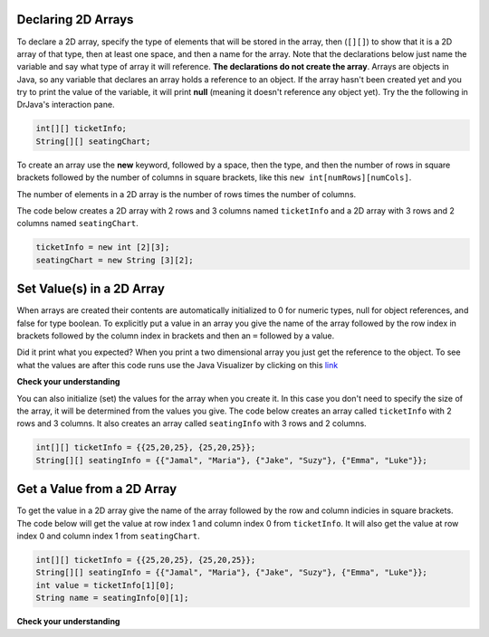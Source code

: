 .. qnum::
   :prefix: 9-2-
   :start: 1


Declaring 2D Arrays
====================

..	index::
	pair: 2D Array; declaration

To declare a 2D array, specify the type of elements that will be stored in the array, then (``[][]``) to show that it is a 2D array of that type, then at least one space, and then a name for the array.  Note that the declarations below just name the variable and say what type of array it will reference.  **The declarations do not create the array**.  Arrays are objects in Java, so any variable that declares an array holds a reference to an object.  If the array hasn't been created yet and you try to print the value of the variable, it will print **null** (meaning it doesn't reference any object yet).  Try the the following in DrJava's interaction pane.
 
.. code-block:: java 

  int[][] ticketInfo;
  String[][] seatingChart; 

.. fillintheblank:: 2darrayNullfill

    .. blank:: 2darrayNullblank
        :correct: null$
        :feedback1: ('.*','Did you actually try this?')

        What is printed when you type System.out.println(ticketInfo); after you do the above declarations? 

..	index::
	pair: 2D Array; creation
	
To create an array use the **new** keyword, followed by a space, then the type, and then the number of rows in square brackets followed by the number of columns in square brackets, like this ``new int[numRows][numCols]``. 

The number of elements in a 2D  array is the number of rows times the number of columns. 

The code below creates a 2D array with 2 rows and 3 columns named ``ticketInfo`` and a 2D array with 3 rows and 2 columns named ``seatingChart``.  

.. code-block:: java 

  ticketInfo = new int [2][3];
  seatingChart = new String [3][2];
  
.. fillintheblank:: 2daNumElfill

    .. blank:: 2daNumElblank
        :correct: 6$
        :feedback1: ('.*','Multiply the number of rows and the number of columns')

        How many elements are in ticketInfo? 
  
Set Value(s) in a 2D Array
===========================

..	index::
	pair: 2D Array; initialization
	pair: 2D Array; set value

When arrays are created their contents are automatically initialized to 0 for numeric types, null for object references, and false for type boolean.  To explicitly put a value in an array you give the name of the array followed by the row index in brackets followed by the column index in brackets and then an ``=`` followed by a value.    


.. activecode:: 2DArraySet
  :language: java
  
  public class Test 
  {
     public static void main(String[] args)
     {
        // declare arrays
        int[][] ticketInfo;
        String[][] seatingChart;
        
        // create arrays
        ticketInfo = new int [2][3];
        seatingChart =  new String [3][2];
        
        // initialize the array elements
        ticketInfo[0][0] = 15;
        ticketInfo[0][1] = 10;
        ticketInfo[0][2] = 15;
        ticketInfo[1][0] = 25;
        ticketInfo[1][1] = 20;
        ticketInfo[1][2] = 25;
        seatingChart[0][0] = "Jamal";
        seatingChart[0][1] = "Maria";
        seatingChart[1][0] = "Jacob";
        seatingChart[1][1] = "Suzy";
        seatingChart[2][0] = "Emma";
        seatingChart[2][1] = "Luke";
        
        // print the contents
        System.out.println(ticketInfo);
        System.out.println(seatingChart);
     }
  }
  
Did it print what you expected?  When you print a two dimensional array you just get the reference to the object.  To see what the values are after this code runs use the Java Visualizer by clicking on this `link <http://cscircles.cemc.uwaterloo.ca/java_visualize/#code=public+class+Test+%0A++%7B%0A+++++public+static+void+main(String%5B%5D+args)%0A+++++%7B%0A++++++++//+declare+arrays%0A++++++++int%5B%5D%5B%5D+ticketInfo%3B%0A++++++++String%5B%5D%5B%5D+seatingChart%3B%0A++++++++%0A++++++++//+create+arrays%0A++++++++ticketInfo+%3D+new+int+%5B2%5D%5B3%5D%3B%0A++++++++seatingChart+%3D++new+String+%5B3%5D%5B2%5D%3B%0A++++++++%0A++++++++//+initialize+the+array+elements%0A++++++++ticketInfo%5B0%5D%5B0%5D+%3D+15%3B%0A++++++++ticketInfo%5B0%5D%5B1%5D+%3D+10%3B%0A++++++++ticketInfo%5B0%5D%5B2%5D+%3D+15%3B%0A++++++++ticketInfo%5B1%5D%5B0%5D+%3D+25%3B%0A++++++++ticketInfo%5B1%5D%5B1%5D+%3D+20%3B%0A++++++++ticketInfo%5B1%5D%5B2%5D+%3D+25%3B%0A++++++++seatingChart%5B0%5D%5B0%5D+%3D+%22Jamal%22%3B%0A++++++++seatingChart%5B0%5D%5B1%5D+%3D+%22Maria%22%3B%0A++++++++seatingChart%5B1%5D%5B0%5D+%3D+%22Jacob%22%3B%0A++++++++seatingChart%5B1%5D%5B1%5D+%3D+%22Suzy%22%3B%0A++++++++seatingChart%5B2%5D%5B0%5D+%3D+%22Emma%22%3B%0A++++++++seatingChart%5B2%5D%5B1%5D+%3D+%22Luke%22%3B%0A++++++++%0A++++++++//+print+the+contents%0A++++++++System.out.println(ticketInfo)%3B%0A++++++++System.out.println(seatingChart)%3B%0A+++++%7D%0A++%7D&mode=display&curInstr=0>`_

  
**Check your understanding**

.. mchoice:: qa2db_1
   :answer_a: nums[3][2] = 5;
   :answer_b: nums[1][2] = 5;
   :answer_c: nums[2][1] = 5;
   :answer_d: nums[2][3] = 5;
   :correct: c
   :feedback_a: Remember that the indices start at 0.
   :feedback_b: Remember that the row is first then the column.
   :feedback_c: This will set the value  of the 3rd row and 2nd column.
   :feedback_d: Remember that the row is first and then the column and that the indicies start at 0.

   Which of the following sets the value for the 3rd row and 2nd column of a 2D array called ``nums``?

You can also initialize (set) the values for the array when you create it.  In this case you don't need to specify the size of the array, it will be determined from the values you give.  The code below creates an array called ``ticketInfo`` with 2 rows and 3 columns.  It also creates an array called ``seatingInfo`` with 3 rows and 2 columns.

.. code-block:: java 

  int[][] ticketInfo = {{25,20,25}, {25,20,25}};
  String[][] seatingInfo = {{"Jamal", "Maria"}, {"Jake", "Suzy"}, {"Emma", "Luke"}};
  
.. fillintheblank:: 2daGetElfill

    .. blank:: 2daNumElblank
        :correct: Luke$
        :feedback1:  ('.*','Indicies start at 0 and the row is first then the column')

        What is the value at ``seatingInfo[2][1]`` after the code above exectues?
  
Get a Value from a 2D Array
============================

..	index::
	pair: 2D Array; access value

To get the value in a 2D array give the name of the array followed by the row and column indicies in square brackets. The code below will get the value at row index 1 and column index 0 from ``ticketInfo``.  It will also get the value at row index 0 and column index 1 from ``seatingChart``. 

.. code-block:: java 

  int[][] ticketInfo = {{25,20,25}, {25,20,25}};
  String[][] seatingInfo = {{"Jamal", "Maria"}, {"Jake", "Suzy"}, {"Emma", "Luke"}};
  int value = ticketInfo[1][0];
  String name = seatingInfo[0][1]; 
  
**Check your understanding**

.. mchoice:: qa2db_2
   :answer_a: Jamal
   :answer_b: Maria
   :answer_c: Jake
   :answer_d: Suzy
   :answer_e: Emma
   :correct: b
   :feedback_a: This would be true for if <code>name</code> was set to <code>seatingInfo[0][0];</code> instead.
   :feedback_b: Maria is the value of <code>seatingInfo[0][1];</code>.
   :feedback_c: This would be true for if <code>name</code> was set to <code>seatingInfo[1][0];</code> instead.
   :feedback_d: This would be true for if <code>name</code> was set to <code>seatingInfo[1][1];</code> instead.
   :feedback_e: This would be true for if <code>name</code> was set to <code>seatingInfo[2][1];</code> instead.

   What is the value of ``name`` after the code above executes?  

